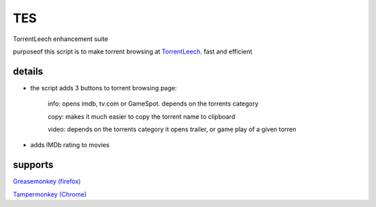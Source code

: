 TES
===

TorrentLeech enhancement suite

purposeof this script is to make torrent browsing at TorrentLeech_. fast and efficient

.. _TorrentLeech: http://www.torrentleech.org

details
--------
- the script adds 3 buttons to torrent browsing page:

    info: opens imdb, tv.com or GameSpot. depends on the torrents category

    copy: makes it much easier to copy the torrent name to clipboard   

    video: depends on the torrents category it opens trailer, or game play of a given torren    

- adds IMDb rating to movies

supports
--------
`Greasemonkey (firefox) <https://addons.mozilla.org/en-us/firefox/addon/greasemonkey>`_    

`Tampermonkey (Chrome) <https://chrome.google.com/webstore/detail/tampermonkey/dhdgffkkebhmkfjojejmpbldmpobfkfo?hl=en>`_

